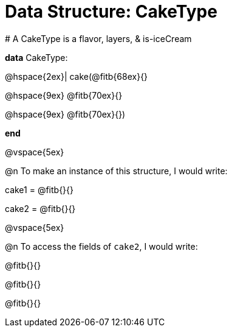 = Data Structure: CakeType

[.editbox]
--
# A CakeType is a flavor, layers, & is-iceCream

*data* CakeType:

@hspace{2ex}| cake(@fitb{68ex}{}

@hspace{9ex} @fitb{70ex}{}

@hspace{9ex} @fitb{70ex}{})

*end*
--

@vspace{5ex}

@n To make an instance of this structure, I would write:

[.editbox]
--
cake1 = @fitb{}{}

cake2 = @fitb{}{}
--

@vspace{5ex}

@n To access the fields of `cake2`, I would write:

[.editbox]
--
@fitb{}{}

@fitb{}{}

@fitb{}{}
--

